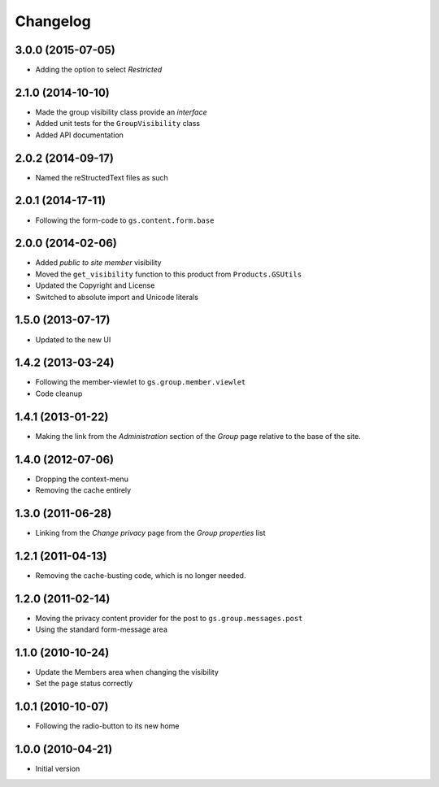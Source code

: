 Changelog
=========

3.0.0 (2015-07-05)
------------------

* Adding the option to select *Restricted*

2.1.0 (2014-10-10)
------------------

* Made the group visibility class provide an *interface*
* Added unit tests for the ``GroupVisibility`` class
* Added API documentation

2.0.2 (2014-09-17)
------------------

* Named the reStructedText files as such

2.0.1 (2014-17-11)
------------------

* Following the form-code to ``gs.content.form.base``

2.0.0 (2014-02-06)
------------------

* Added *public to site member* visibility
* Moved the ``get_visibility`` function to this product from
  ``Products.GSUtils``
* Updated the Copyright and License
* Switched to absolute import and Unicode literals

1.5.0 (2013-07-17)
------------------

* Updated to the new UI

1.4.2 (2013-03-24)
------------------

* Following the member-viewlet to ``gs.group.member.viewlet``
* Code cleanup

1.4.1 (2013-01-22)
------------------

* Making the link from the *Administration* section of the
  *Group* page relative to the base of the site.

1.4.0 (2012-07-06)
------------------

* Dropping the context-menu
* Removing the cache entirely

1.3.0 (2011-06-28)
------------------

* Linking from the *Change privacy* page from the *Group
  properties* list

1.2.1 (2011-04-13)
------------------

* Removing the cache-busting code, which is no longer needed.

1.2.0 (2011-02-14)
------------------

* Moving the privacy content provider for the post to
  ``gs.group.messages.post``

* Using the standard form-message area

1.1.0 (2010-10-24)
------------------

* Update the Members area when changing the visibility
* Set the page status correctly

1.0.1 (2010-10-07)
------------------

* Following the radio-button to its new home

1.0.0 (2010-04-21)
------------------

* Initial version
